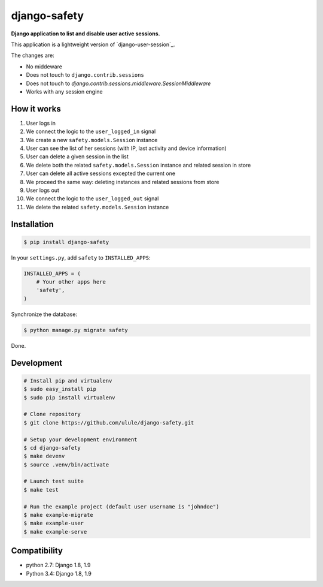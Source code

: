 django-safety
=============

**Django application to list and disable user active sessions.**

This application is a lightweight version of `django-user-session`_.

The changes are:

* No middeware
* Does not touch to ``django.contrib.sessions``
* Does not touch to `django.contrib.sessions.middleware.SessionMiddleware`
* Works with any session engine

How it works
------------

1. User logs in
2. We connect the logic to the ``user_logged_in`` signal
3. We create a new ``safety.models.Session`` instance
4. User can see the list of her sessions (with IP, last activity and device information)
5. User can delete a given session in the list
6. We delete both the related ``safety.models.Session`` instance and related session in store
7. User can delete all active sessions excepted the current one
8. We proceed the same way: deleting instances and related sessions from store
9. User logs out
10. We connect the logic to the ``user_logged_out`` signal
11. We delete the related ``safety.models.Session`` instance

Installation
------------

.. code-block:: bash

    $ pip install django-safety

In your ``settings.py``, add ``safety`` to ``INSTALLED_APPS``:

.. code-block:: python

    INSTALLED_APPS = (
        # Your other apps here
        'safety',
    )

Synchronize the database:

.. code-block:: bash

    $ python manage.py migrate safety

Done.

Development
-----------

.. code-block:: bash

    # Install pip and virtualenv
    $ sudo easy_install pip
    $ sudo pip install virtualenv

    # Clone repository
    $ git clone https://github.com/ulule/django-safety.git

    # Setup your development environment
    $ cd django-safety
    $ make devenv
    $ source .venv/bin/activate

    # Launch test suite
    $ make test

    # Run the example project (default user username is "johndoe")
    $ make example-migrate
    $ make example-user
    $ make example-serve

Compatibility
-------------

- python 2.7: Django 1.8, 1.9
- Python 3.4: Django 1.8, 1.9

.. _django-user-sessions: https://github.com/Bouke/django-user-sessions
